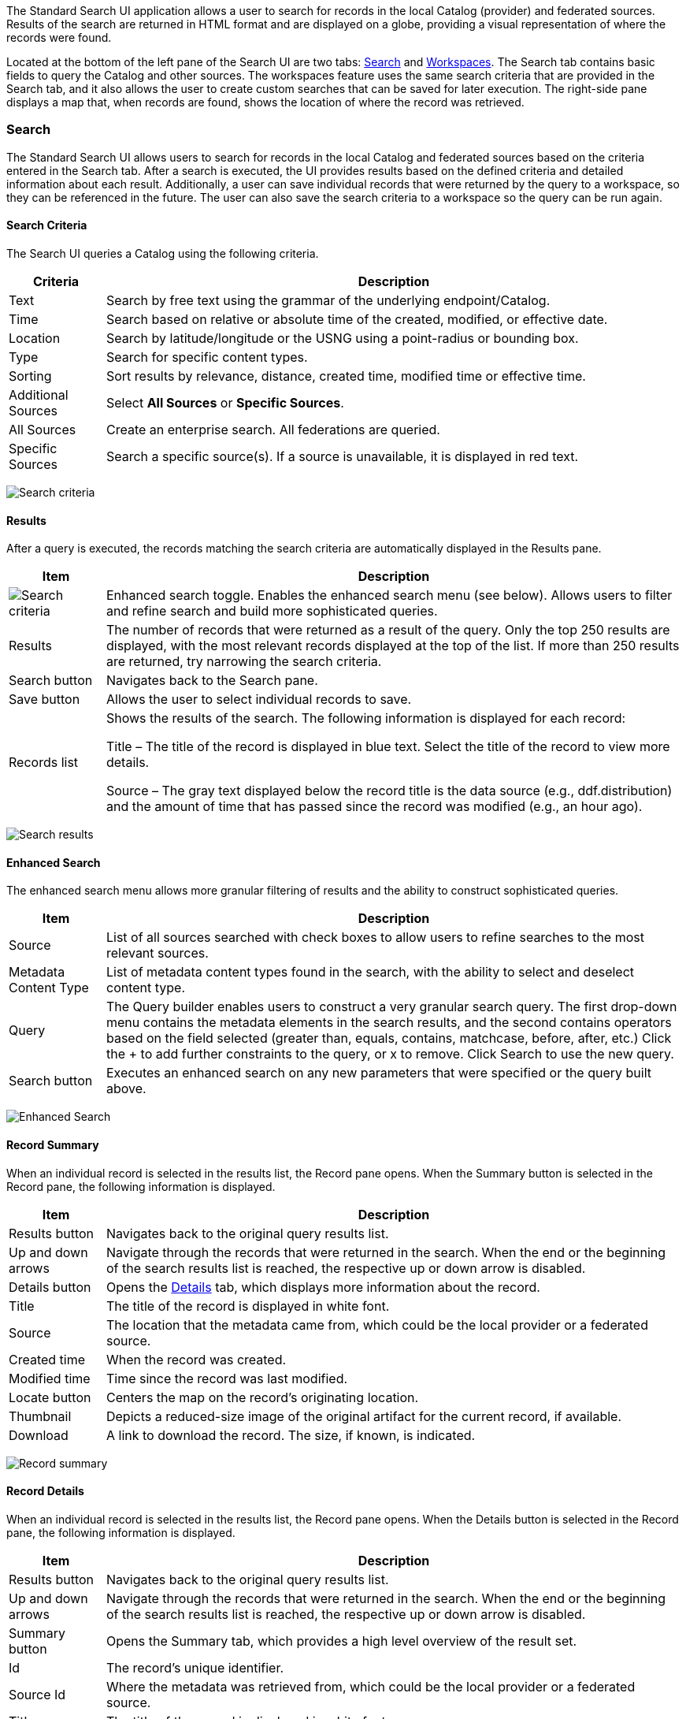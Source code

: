 
////
 Copyright (c) Codice Foundation

 This is free software: you can redistribute it and/or modify it under the terms of the GNU Lesser
 General Public License as published by the Free Software Foundation, either version 3 of the
 License, or any later version.

 This program is distributed in the hope that it will be useful, but WITHOUT ANY WARRANTY; without
 even the implied warranty of MERCHANTABILITY or FITNESS FOR A PARTICULAR PURPOSE. See the GNU
 Lesser General Public License for more details. A copy of the GNU Lesser General Public License is
 distributed along with this program and can be found at <http://www.gnu.org/licenses/lgpl.html>.

////

The Standard Search UI application allows a user to search for records in the local
Catalog (provider) and federated sources. Results of the search are returned in HTML format and are
displayed on a globe, providing a visual representation of where the records were found.

Located at the bottom of the left pane of the Search UI are two tabs: <<Search>> and
<<Workspaces>>. The Search tab contains basic fields to query the Catalog and other sources. The
workspaces feature uses the same search criteria that are provided in the Search tab, and it also
allows the user to create custom searches that can be saved for later execution. The right-side
pane displays a map that, when records are found, shows the location of where the record was
retrieved.

=== Search

The Standard Search UI allows users to search for records in the local Catalog and federated
sources based on the criteria entered in the Search tab. After a search is executed, the UI
provides results based on the defined criteria and detailed information about each result.
Additionally, a user can save individual records that were returned by the query to a workspace, so
they can be referenced in the future. The user can also save the search criteria to a workspace so
the query can be run again.

==== Search Criteria

The Search UI queries a Catalog using the following criteria.

[cols="1,6", options="header"]
|===
|Criteria
|Description

|Text
|Search by free text using the grammar of the underlying endpoint/Catalog.

|Time
|Search based on relative or absolute time of the created, modified, or effective date.

|Location
|Search by latitude/longitude or the USNG using a point-radius or bounding box.

|Type
|Search for specific content types.

|Sorting
|Sort results by relevance, distance, created time, modified time or effective time.

|Additional Sources
|Select *All Sources* or *Specific Sources*.

|All Sources
|Create an enterprise search. All federations are queried.

|Specific Sources
|Search a specific source(s). If a source is unavailable, it is displayed in red text.

|===

image:search-form.png[Search criteria]

==== Results

After a query is executed, the records matching the search criteria are automatically displayed in
the Results pane.

[cols="1,6", options="header"]
|===

|Item
|Description

|image:result-status-toggle.png[Search criteria]
|Enhanced search toggle. Enables the enhanced search menu (see below). Allows users to filter and
 refine search and build more sophisticated queries.

|Results
|The number of records that were returned as a result of the query. Only the top 250 results are
 displayed, with the most relevant records displayed at the top of the list. If more than 250
 results are returned, try narrowing the search criteria.

|Search button
|Navigates back to the Search pane.

|Save button
|Allows the user to select individual records to save.

|Records list
|Shows the results of the search. The following information is displayed for each record:

Title – The title of the record is displayed in blue text. Select the title of the record to view
more details.

Source – The gray text displayed below the record title is the data source (e.g., ddf.distribution)
and the amount of time that has passed since the record was modified (e.g., an hour ago).

|===

image:results-list.png[Search results]

==== Enhanced Search

The enhanced search menu allows more granular filtering of results and the ability to construct
sophisticated queries.

[cols="1,6", options="header"]
|===

|Item
|Description

|Source
|List of all sources searched with check boxes to allow users to refine searches to the most
 relevant sources.

|Metadata Content Type
|List of metadata content types found in the search, with the ability to select and deselect
 content type.

|Query
|The Query builder enables users to construct a very granular search query.
 The first drop-down menu contains the metadata elements in the search results, and the second
 contains operators based on the field selected (greater than, equals, contains, matchcase, before, after,
 etc.)  Click the + to add further constraints to the query, or x to remove.
 Click Search to use the new query.

|Search button
|Executes an enhanced search on any new parameters that were specified or the query built above.
|===

image:results-filters.png[Enhanced Search]

==== Record Summary

When an individual record is selected in the results list, the Record pane opens. When the Summary
button is selected in the Record pane, the following information is displayed.

[cols="1,6", options="header"]
|===

|Item
|Description

|Results button
|Navigates back to the original query results list.

|Up and down arrows
|Navigate through the records that were returned in the search. When the end or the beginning of
 the search results list is reached, the respective up or down arrow is disabled.

|Details button
|Opens the <<Record Details, Details>> tab, which displays more information about the record.

|Title
|The title of the record is displayed in white font.

|Source
|The location that the metadata came from, which could be the local provider or a federated source.

|Created time
|When the record was created.

|Modified time
|Time since the record was last modified.

|Locate button
|Centers the map on the record's originating location.

|Thumbnail
|Depicts a reduced-size image of the original artifact for the current record, if available.

|Download
|A link to download the record. The size, if known, is indicated.
|===

image:record-summary.png[Record summary]

==== Record Details

When an individual record is selected in the results list, the Record pane opens. When the Details
button is selected in the Record pane, the following information is displayed.

[cols="1,6", options="header"]
|===

|Item
|Description

|Results button
|Navigates back to the original query results list.

|Up and down arrows
|Navigate through the records that were returned in the search. When the end or the beginning of
 the search results list is reached, the respective up or down arrow is disabled.

|Summary button
|Opens the Summary tab, which provides a high level overview of the result set.

|Id
|The record's unique identifier.

|Source Id
|Where the metadata was retrieved from, which could be the local provider or a federated source.

|Title
|The title of the record is displayed in white font.

|Thumbnail
|Depicts a reduced size image of the original artifact for the current record, if available.

|Resource URI
|Identifies the stored resource within the server.

|Created time
|When the record was created.

|Metacard Content Type version
|The version of the metadata associated with the record.

|Metacard Type
|The type of metacard associated with the record.

|Metacard Content Type
|The type of the metadata associated with the record.

|Resource size
|The size of the resource, if available.

|Modified
|Time since the record was last modified.

|Download
|When applicable, a download link for the product associated with the record is displayed. The size
 of the product is also displayed, if available. If the size is not available, N/A is displayed.

|Metadata
|Shows a representation of the metadata XML, if available.
|===

image:record-details.png[Record details]

=== Actions

Depending on the contents of the metacard, various actions will be available to perform on the
metadata.

Troubleshooting: if no actions are available, ensure IP address is configured correctly under
global configuration in Admin Console.

image:record-actions.png[Actions]

==== Save a Search

Saved searches are search criteria that are created and saved by a user. Each saved search has a
name that was defined by the user, and the search can be executed at a later time or be scheduled
for execution. Saved records (metacards) that the user elected to save for future use are returned
as part of a search. These queries can be saved to a <<Workspaces, workspace>>, which is a
collection of searches and metacards created by a user. Complete the following procedure to create
a saved search.

. Select the Search tab at the bottom of the left pane.
. Use the fields provided to define the <<_search_criteria>> for the query to be saved.
. Select the *Save* button. The Select Workspace pane opens.
. Type a name for the query in the *ENTER NAME FOR SEARCH* field.
. Select a workspace in which to save the query, or create a workspace by typing a title for the
  new workspace in the *New Workspace* field.
  image:search-save.png[New workspace]

. Select the Save button.


[NOTE]
====
The size of the product is based on the value in the associated metacard's resource-size attribute.
This is defined when the metacard was originally created and may or may not be accurate. Often it
will be set to N/A, indicating that the size is unknown or not applicable.

However, if the administrator has enabled caching on {branding}, and has installed the
`catalog-core-resourcesizeplugin` PostQuery Plugin, and if the product has been retrieved, it has been cached and the size of the product can be determined based on the cached file's size.
Therefore, subsequent query results that include that product will display an accurate size under
the download link.
====

=== Workspaces

Each user can create multiple workspaces and assign each of them a descriptive name. Each workspace
can contain multiple <<Save a Search, saved searches>> and contain multiple saved records
(metacards). Workspaces are saved for each user and are loaded when the user logs in. Workspaces
and their contents are persisted, so they survive if DDF is restarted. Currently, workspaces
are private and cannot be viewed by other users.

==== Create a Workspace

. Select the Workspaces tab at the bottom of the Search UI's left pane. The Workspaces pane opens,
  which displays the existing workspaces that were created by the user. At the top of the pane, an
  option to *Add* and an option to *Edit* are displayed.
. Select the *Add* button at the top of the left pane. A new workspace is created.
. In the *Workspace Name* field, enter a descriptive name for the workspace.
  image:workspace-add.png[Enhanced Search]

. Select the *Add* button. The Workspaces pane opens, which now displays the new workspace and any
  existing workspaces.
. Select the name of the new workspace. The data (i.e., saved searches and records) for the
  selected workspace is displayed in the Workspace pane.
. Select the + icon near the top of the Workspace pane to begin adding queries to the workspace.
  The Add/Edit Search pane opens.
. Enter a name for the new query to be saved in the QUERY NAME field.
. Complete the rest of the <<_search_criteria>>.
  image:workspace-query.png[complete search criteria]

. Select the *Save & Search* button. The Search UI begins searching for records matching the
  criteria, and the new query is saved to the workspace. When the search is complete, the
  Workspace pane opens.
. Select the name of the search to view the query results.
  image:workspace-list.png[]
. If necessary, in the Workspace pane, select the *Edit* button then select the pencil
  (image:workspace-edit-search.png[]) icon next to the name of a query to change the search
  criteria.
. If necessary, in the Workspace pane, select the delete (image:workspace-remove-search.png[]) icon
  next to the name of a query to delete the query from the workspace.
  image:workspace-edit.png[]

=== Notifications

The Standard Search UI receives all notifications from {branding}. These notifications appear as
pop-up windows inside the Search UI to alert the user of an event of interest. To view all
notifications, select the notification (image:notification-icon.png[Notification icon]) icon.

Currently, the notifications provide information about product retrieval only. After a user
initiates a resource download, they receive periodic notifications that provide the progress of the
download (e.g., the download completed, failed, or is being retried).

[NOTE]
====
A notification pop-up remains visible until it is dismissed or the browser is refreshed. Once a
notification is dismissed, it cannot be retrieved again.
====

=== Activities

Similar to notifications, activities appear as pop-up windows inside the Search UI. Activity events
include the status and progress of actions that are being performed by the user, such as searches
and downloads. To view all activities, select the activity (image:notification-icon.png[]) icon in
the top-right corner of the window. A list of all activities opens in a drop-down menu, from which
activities can be read and deleted. If a download activity is being performed, the Activity
drop-down menu provides the link to retrieve the product.

If caching is enabled, a progress bar is displayed in the Activity (Product Retrieval) drop-down
menu until the action being performed is complete.

=== Downloads

Downloads from the UI are currently managed by the user-specific browser's download manager.
The UI itself does not have a built-in download manager utility.

=== Maps

The right side of the Search UI contains a map to locate search results on. There are three views
for this map, 3D, 2D, and Columbus View. To choose a different view, select the map icon in the
upper right corner. (The icon will change depending on current view selected: 3D
(image:3d-map-icon.png[]), 2D (image:2d-map-icon.png[]), Columbus (image:columbus-map-icon.png[])
